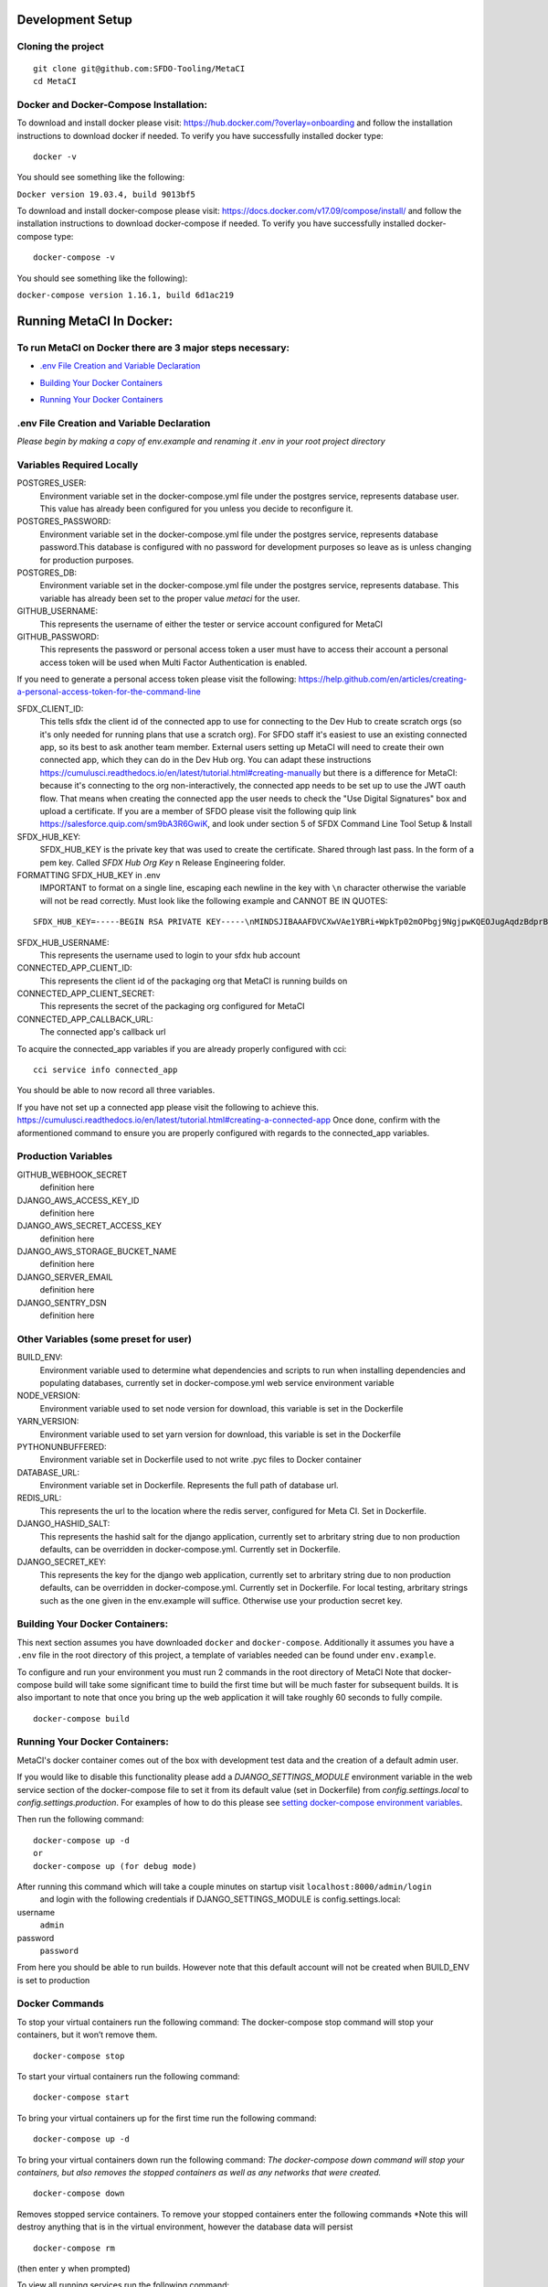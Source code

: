 Development Setup
=================

Cloning the project
-------------------

::

    git clone git@github.com:SFDO-Tooling/MetaCI
    cd MetaCI

Docker and Docker-Compose Installation:
--------------------------------------
To download and install docker please visit: https://hub.docker.com/?overlay=onboarding 
and follow the installation instructions to download docker if needed.
To verify you have successfully installed docker type:

::
    
    docker -v

You should see something like the following:

``Docker version 19.03.4, build 9013bf5``

To download and install docker-compose please visit: https://docs.docker.com/v17.09/compose/install/
and follow the installation instructions to download docker-compose if needed.
To verify you have successfully installed docker-compose type:

::

    docker-compose -v

You should see something like the following):

``docker-compose version 1.16.1, build 6d1ac219``

Running MetaCI In Docker:
=========================

To run MetaCI on Docker there are 3 major steps necessary:
----------------------------------------------------------

- `.env File Creation and Variable Declaration`_
.. _.env File Creation and Variable Declaration: https://github.com/SFDO-Tooling/MetaCI/blob/feature/docker/CONTRIBUTING.rst#env-file-creation-and-variable-declaration

- `Building Your Docker Containers`_
.. _Building Your Docker Containers: https://github.com/SFDO-Tooling/MetaCI/blob/feature/docker/CONTRIBUTING.rst#building-your-docker-containers

- `Running Your Docker Containers`_
.. _Running Your Docker Containers: https://github.com/SFDO-Tooling/MetaCI/blob/feature/docker/CONTRIBUTING.rst#running-your-docker-containers


.env File Creation and Variable Declaration
-------------------------------------------

*Please begin by making a copy of env.example and renaming it .env in your root project directory*

Variables Required Locally
---------------------------------

POSTGRES_USER: 
    Environment variable set in the docker-compose.yml file under the postgres service, 
    represents database user. This value has already been configured for you unless 
    you decide to reconfigure it.

POSTGRES_PASSWORD: 
    Environment variable set in the docker-compose.yml file under the postgres service,
    represents database password.This database is configured with no password for 
    development purposes so leave as is unless changing for production purposes.

POSTGRES_DB:
    Environment variable set in the docker-compose.yml file under the postgres service,
    represents database. This variable has already been set to the proper 
    value `metaci` for the user.

GITHUB_USERNAME:     
    This represents the username of either the tester or service account configured for MetaCI

GITHUB_PASSWORD:      
    This represents the password or personal access token a user must have to access 
    their account a personal access token will be used when Multi Factor Authentication is enabled.

If you need to generate a personal access token please visit the following: 
https://help.github.com/en/articles/creating-a-personal-access-token-for-the-command-line

SFDX_CLIENT_ID:       
    This tells sfdx the client id of the connected app to use for connecting to 
    the Dev Hub to create scratch orgs (so it's only needed for running plans that use a scratch org). 
    For SFDO staff it's easiest to use an existing connected app, so its best to ask another team member. 
    External users setting up MetaCI will need to create their own connected app, 
    which they can do in the Dev Hub org. 
    You can adapt these instructions https://cumulusci.readthedocs.io/en/latest/tutorial.html#creating-manually 
    but there is a difference for MetaCI: because it's connecting to the org non-interactively, 
    the connected app needs to be set up to use the JWT oauth flow. 
    That means when creating the connected app the user needs to check the "Use Digital Signatures" 
    box and upload a certificate. If you are a member of SFDO please visit the following
    quip link https://salesforce.quip.com/sm9bA3R6GwiK, and look under section 5 of SFDX
    Command Line Tool Setup & Install

SFDX_HUB_KEY:          
    SFDX_HUB_KEY is the private key that was used to create the certificate.
    Shared through last pass. In the form of a pem key. 
    Called `SFDX Hub Org Key` n Release Engineering folder.
    
FORMATTING SFDX_HUB_KEY in .env
    IMPORTANT to format on a single line, escaping each newline in the key with ``\n``
    character otherwise the variable will not be read correctly. Must look like the 
    following example and CANNOT BE IN QUOTES:

::

    SFDX_HUB_KEY=-----BEGIN RSA PRIVATE KEY-----\nMINDSJIBAAAFDVCXwVAe1YBRi+WpkTp02mOPbgj9NgjpwKQEOJugAqdzBdprBxTs\nMINDSJIBAAAFDVCXwVAe1YBRi+WpkTp02mOPbgj9NgjpwKQEOJugAqdzBdprBxTs\nMINDSJIBAAAFDVCXwVAe1YBRi+WpkTp02mOPbgj9NgjpwKQEOJugAqdzBdprBxTs\nv4fU8l7TeYVQVvSdWJmN3sBZ4bnG3GSu1u6viGQwxulxtJrLnclEgL2Tq0npRn/x\nMINDSJIBAAAFDVCXwVAe1YBRi+WpkTp02mOPbgj9NgjpwKQEOJugAqdzBdprBxTs\nMINDSJIBAAAFDVCXwVAe1YBRi+WpkTp02mOPbgj9NgjpwKQEOJugAqdzBdprBxTs\nMINDSJIBAAAFDVCXwVAe1YBRi+WpkTp02mOPbgj9NgjpwKQEOJugAqdzBdprBxTs\nDMG9uoYPD4X0rkKz/4PI2jcO4NgkWfTiQY0yEDQNM31Sfcw5lNSeKHrrnG7fHx3q\nu9fb7GxWMi74LBlMVlseREzfYRyUI7ukPZNgdvAGbp3TI0ITAQTbTzKPR4FdyZbm\nysuDXZuQpbifXxBKPVVYHxbdEYkabK4FKeB1cNRI72T0jt+r6DqFTjfpJHs/FjEo\nq86HWtHWGh1AYaIi5LBMLQ1tNEcSNvvZW49AsUISqJRFwFvwubBhLh36DaucM4aI\nWPLQUeUCgYEA37+Qy6o3vvfwj0pJ4Ecqo5FRZkxBbUmVTdr1RVPAFxRchsKzsvx4\nWKRDkmIlvf/vpaB4cUsYDZVOd1qGXciFQODk+FfLbOCDbcR1qv87YL/tKNRO/sox\nBt3yS6vyCokn48Ycaqs+tYcHC2O0Vaye/VvwwUSQMLLVdGR84N2hzX8CgYEA3S15\ndqEiWI8a27EX4AD4q9avNJJCwkO5B9/YBnZBpy1DcFSozP5JfgoH1ilK4tmiXjZO\n3Y+oTcKRUKOSQPjv8obTt3N3xtdabWMW6sH31kOfiKOmDg2lw/UjYQ+xO5FBE/Pi\nOR4XRbhSe04dJ+U2Gik38f/WtgA9h53YOeAJ5UMCgYA2kFLRN+tsSK6DYwxtAy3k\nwZVmKwZxjlY4rELP60KW3kJKIsULywHWLAjGc+TcVsOsUlvM1RFCjryZ4puN106X\nMINDSJIBAAAFDVCXwVAe1YBRi+WpkTp02mOPbgj9NgjpwKQEOJugAqdzBdprBxTs\nMINDSJIBAAAFDVCXwVAe1YBRi+WpkTp02mOPbgj9NgjpwKQEOJugAqdzBdprBxTs\nMINDSJIBAAAFDVCXwVAe1YBRi+WpkTp02mOPbgj9NgjpwKQEOJugAqdzBdprBxTs\nDtfenYxFW9Iqj58oCzDuUJGWkA4lolYMkcbvEhE2fhOTNH9UdFyhC6WDQuaFnr1x\nbC4LAoGAbzqfS4vF+kloxneGdWJnAiibvEEUWVmMZ4GMF0a7w0x2l+jwiGT2Kt8P\nC5VdZvMMktzfTHynq6j6BfnSYCBJFNp1EbwZksGtEnT4ggCdIVNY+N1wVeok1vp/\n17/R87a1O62MeA5gBeGdpoMof/XrFVUdb/kSXyNt8miUeLOez/M=\n-----END RSA PRIVATE KEY-----

SFDX_HUB_USERNAME: 
    This represents the username used to login to your sfdx hub account

CONNECTED_APP_CLIENT_ID:
    This represents the client id of the packaging org that MetaCI is running builds on

CONNECTED_APP_CLIENT_SECRET: 
    This represents the secret of the packaging org configured for MetaCI

CONNECTED_APP_CALLBACK_URL:
    The connected app's callback url 

To acquire the connected_app variables if you are already properly configured with cci:

::
    
    cci service info connected_app

You should be able to now record all three variables.

If you have not set up a connected app please visit the following to achieve this.
https://cumulusci.readthedocs.io/en/latest/tutorial.html#creating-a-connected-app
Once done, confirm with the aformentioned command to ensure you are properly configured 
with regards to the connected_app variables.


Production Variables
--------------------

GITHUB_WEBHOOK_SECRET
    definition here
DJANGO_AWS_ACCESS_KEY_ID
    definition here
DJANGO_AWS_SECRET_ACCESS_KEY
    definition here
DJANGO_AWS_STORAGE_BUCKET_NAME
    definition here
DJANGO_SERVER_EMAIL
    definition here
DJANGO_SENTRY_DSN
    definition here


Other Variables (some preset for user)
--------------------------------------

BUILD_ENV: 
    Environment variable used to determine what dependencies and scripts to run when 
    installing dependencies and populating databases, currently set in docker-compose.yml
    web service environment variable

NODE_VERSION: 
    Environment variable used to set node version for download, this variable is set in the Dockerfile

YARN_VERSION: 
    Environment variable used to set yarn version for download, this variable is set in the Dockerfile

PYTHONUNBUFFERED: 
    Environment variable set in Dockerfile used to not write .pyc files to Docker container
       
DATABASE_URL:
    Environment variable set in Dockerfile. Represents the full path of database url.

REDIS_URL: 
    This represents the url to the location where the redis server, configured for Meta CI. Set in Dockerfile.

DJANGO_HASHID_SALT: 
    This represents the hashid salt for the django application, currently set to 
    arbritary string due to non production defaults, can be overridden 
    in docker-compose.yml. Currently set in Dockerfile.

DJANGO_SECRET_KEY: 
    This represents the key for the django web application, currently set to arbritary
    string due to non production defaults, can be overridden in docker-compose.yml.
    Currently set in Dockerfile. For local testing, arbritary strings such as the one given 
    in the env.example will suffice. Otherwise use your production secret key.
    
Building Your Docker Containers:
-------------------------------

This next section assumes you have downloaded ``docker`` and ``docker-compose``.
Additionally it assumes you have a ``.env`` file in the root directory of this 
project, a template of variables needed can be found under ``env.example``.

To configure and run your environment you must run 2 commands in the root directory of MetaCI
Note that docker-compose build will take some significant time to build the first time but will
be much faster for subsequent builds. It is also important to note that once you bring 
up the web application it will take roughly 60 seconds to fully compile.
::
    
    docker-compose build

Running Your Docker Containers:
-------------------------------
MetaCI's docker container comes out of the box with development test
data and the creation of a default admin user.

If you would like to disable this functionality please add a `DJANGO_SETTINGS_MODULE` environment variable
in the web service section of the docker-compose file to set it from its default value (set in Dockerfile) from
`config.settings.local` to `config.settings.production`.
For examples of how to do this please see `setting docker-compose environment variables`_.

.. _setting docker-compose environment variables: https://docs.docker.com/compose/environment-variables/

Then run the following command:
::

    docker-compose up -d 
    or 
    docker-compose up (for debug mode)

After running this command which will take a couple minutes on startup visit ``localhost:8000/admin/login``
 and login with the following credentials if DJANGO_SETTINGS_MODULE is config.settings.local:

username
    ``admin``
password
    ``password``

From here you should be able to run builds. However note that this default account will not be created 
when BUILD_ENV is set to production

Docker Commands
---------------

To stop your virtual containers run the following command:
The docker-compose stop command will stop your containers, but it won’t remove them.
::

    docker-compose stop

To start your virtual containers run the following command:
::

    docker-compose start

To bring your virtual containers up for the first time run the following command:
::

    docker-compose up -d

To bring your virtual containers down run the following command:
*The docker-compose down command will stop your containers, 
but also removes the stopped containers as well as any networks that were created.*
::

    docker-compose down
    
Removes stopped service containers. To remove your stopped containers enter the following commands
*Note this will destroy anything that is in the virtual environment, however the database data will persist
::

    docker-compose rm

(then enter ``y`` when prompted)

To view all running services run the following command:

::
    
    docker-compose ps

If you'd like to test something out manually in that test environment for any reason you can run the following:
In order to run relevant management commands like `manage.py makemigrations`, or if you'd like to test 
something out manually in that test environment for any reason you can run the following:

::

    docker-compose exec web bash

After this you will be inside of a linux commandline, and are free to test around in your container.

Or you could directly run a command like this:
::
    
    docker-compose exec web python manage.py makemigrations

Docker development using VS Code
--------------------------------

Because front-end and back-end dependencies are installed in a Docker container
instead of locally, text editors that rely on locally-installed packages (e.g.
for code formatting/linting on save) need access to the running Docker
container. `VS Code`_ supports this using the `Remote Development`_ extension
pack.

Once you have the extension pack installed, when you open the MetaShare folder
in VS Code, you will be prompted to "Reopen in Container". Doing so will
effectively run ``docker-compose up`` and reload your window, now running inside
the Docker container. If you do not see the prompt, run the "Remote-Containers:
Open Folder in Container..." command from the VS Code Command Palette to start
the Docker container.

A number of project-specific VS Code extensions will be automatically installed
for you within the Docker container. See `.devcontainer/devcontainer.json
<.devcontainer/devcontainer.json>`_ and `.devcontainer/docker-compose.dev.yml
<.devcontainer/docker-compose.dev.yml>`_ for Docker-specific VS Code settings.

The first build will take a number of minutes, but subsequent builds will be
significantly faster.

Similarly to the behavior of ``docker-compose up``, VS Code automatically runs
database migrations and starts the development server/watcher. To run any local commands, 
open an `integrated terminal`_ in VS Code (``Ctrl-```) and use any of the development
commands (this terminal runs inside the Docker container and can run all the commands that can be run in
RUNNING.RST and CONTRIBUTING.RST)::

    $ python manage.py migrate  # run database migrations
    $ yarn serve  # start the development server/watcher

For any commands, when using the VS Code integrated terminal inside the
Docker container, omit any ``docker-compose run --rm web...`` prefix, e.g.::

    $ python manage.py promote_superuser <your email>
    $ yarn test:js
    $ python manage.py truncate_data
    $ python manage.py populate_data

``yarn serve`` is run for you on connection to container. You can view the running app at
`<http://localhost:8080/>`_ in your browser.

For more detailed instructions and options, see the `VS Code documentation`_.

.. _VS Code: https://code.visualstudio.com/
.. _Remote Development: https://marketplace.visualstudio.com/items?itemName=ms-vscode-remote.vscode-remote-extensionpack
.. _integrated terminal: https://code.visualstudio.com/docs/editor/integrated-terminal
.. _VS Code documentation: https://code.visualstudio.com/docs/remote/containers

Internationalization
--------------------
To run this in a docker container first run the following commands, 
::
    docker-compose up -d
    docker-compose exec web bash

To build and compile ``.mo`` and ``.po`` files for the backend, run::
   $ python manage.py makemessages --locale <locale>
   $ python manage.py compilemessages

These commands require the `GNU gettext toolset`_ (``brew install gettext``).

For the front-end, translation JSON files are served from
``locales/<language>/`` directories, and the `user language is auto-detected at
runtime`_.

During development, strings are parsed automatically from the JS, and an English
translation file is auto-generated to ``locales_dev/en/translation.json`` on
every build (``yarn build`` or ``yarn serve``). When this file changes,
translations must be copied over to the ``locales/en/translation.json`` file in
order to have any effect.

Strings with dynamic content (i.e. known only at runtime) cannot be
automatically parsed, but will log errors while the app is running if they're
missing from the served translation files. To resolve, add the missing key:value
translations to ``locales/<language>/translation.json``.

.. _GNU gettext toolset: https://www.gnu.org/software/gettext/
.. _user language is auto-detected at runtime: https://github.com/i18next/i18next-browser-languageDetector
